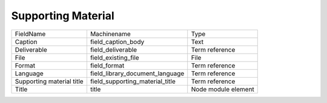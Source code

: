 Supporting Material
===================
+---------------------------+---------------------------------+---------------------+
| FieldName                 | Machinename                     | Type                |
+---------------------------+---------------------------------+---------------------+
| Caption                   | field_caption_body              | Text                |
+---------------------------+---------------------------------+---------------------+
| Deliverable               | field_deliverable               | Term reference      |
+---------------------------+---------------------------------+---------------------+
| File                      | field_existing_file             | File                |
+---------------------------+---------------------------------+---------------------+
| Format                    | field_format                    | Term reference      |
+---------------------------+---------------------------------+---------------------+
| Language                  | field_library_document_language | Term reference      |
+---------------------------+---------------------------------+---------------------+
| Supporting material title | field_supporting_material_title | Term reference      |
+---------------------------+---------------------------------+---------------------+
| Title                     | title                           | Node module element |
+---------------------------+---------------------------------+---------------------+
